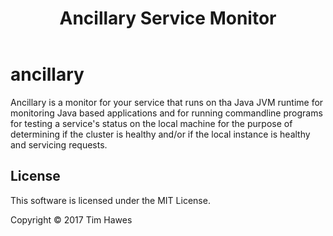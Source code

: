 #+title: Ancillary Service Monitor
* ancillary

Ancillary is a monitor for your service that runs on tha Java JVM runtime for
monitoring Java based applications and for running commandline programs for
testing a service's status on the local machine for the purpose of determining
if the cluster is healthy and/or if the local instance is healthy and servicing
requests.


** License
This software is licensed under the MIT License.

Copyright © 2017 Tim Hawes
